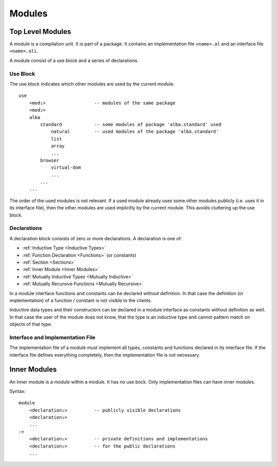.. _Modules:

************************************************************
Modules
************************************************************


Top Level Modules
==================================================

A module is a compilation unit. It is part of a package. It contains an
implementation file ``<name>.al`` and an interface file ``<name>.ali``.

A module consist of a use block and a series of declarations.



Use Block
--------------------------------------------------

The use block indicates which other modules are used by the current module.
::

    use
        <mod₁>                  -- modules of the same package
        <mod₂>
        alba
            standard            -- some modules of package 'alba.standard' used
                natural         -- used modules of the package 'alba.standard'
                list
                array
                ...
            browser
                virtual-dom
                ...
            ...
        ...

The order of the used modules is not relevant. If a used module already uses
some other modules publicly (i.e. uses it in its interface file), then the other
modules are used implicitly by the current module. This avoids cluttering up the
use block.




.. _Declarations:

Declarations
--------------------------------------------------

A declaration block consists of zero or more declarations.  A declaration is one
of:

- :ref:`Inductive Type <Inductive Types>`
- :ref:`Function Declaration <Functions>` (or constants)
- :ref:`Section <Sections>`
- :ref:`Inner Module <Inner Modules>`
- :ref:`Mutually Inductive Types <Mutually Inductive>`
- :ref:`Mutually Recursive Functions <Mutually Recursive>`


In a module interface functions and constants can be declared without
definition. In that case the definition (or implementation) of a function /
constant is not visible to the clients.

Inductive data types and their constructors can be declared in a module
interface as constants without definition as well. In that case the user of the
module does not know, that the type is an inductive type and cannot pattern
match on objects of that type.



Interface and Implementation File
--------------------------------------------------

The implementation file of a module must implement all types, constants and
functions declared in its interface file. If the interface file defines
everything completely, then the implementation file is not necessary.




.. _Inner Modules:

Inner Modules
==================================================


An inner module is a module within a module. It has no use bock. Only
implementation files can have inner modules.

Syntax::

    module
        <declaration₁>          -- publicly visible declarations
        <declaration₂>
        ...
    :=
        <declaration₁>          -- private definitions and implementations
        <declaration₂>          -- for the public declarations
        ...
